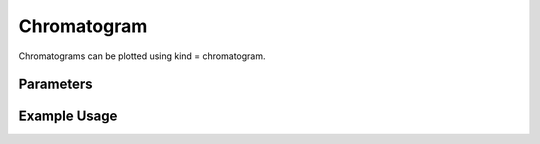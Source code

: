 Chromatogram
============

Chromatograms can be plotted using kind = chromatogram. 

Parameters
----------

.. csv-table:: 
   :file: chromatogramPlot.tsv
   :header-rows: 1
   :delim: tab

Example Usage
-------------


.. minigallery::

   gallery_scripts/ms_bokeh/plot_chromatogram_ms_bokeh.py 
   gallery_scripts/ms_plotly/plot_chromatogram_ms_plotly.py 
   gallery_scripts/ms_matplotlib/plot_chromatogram_ms_matplotlib.py 

